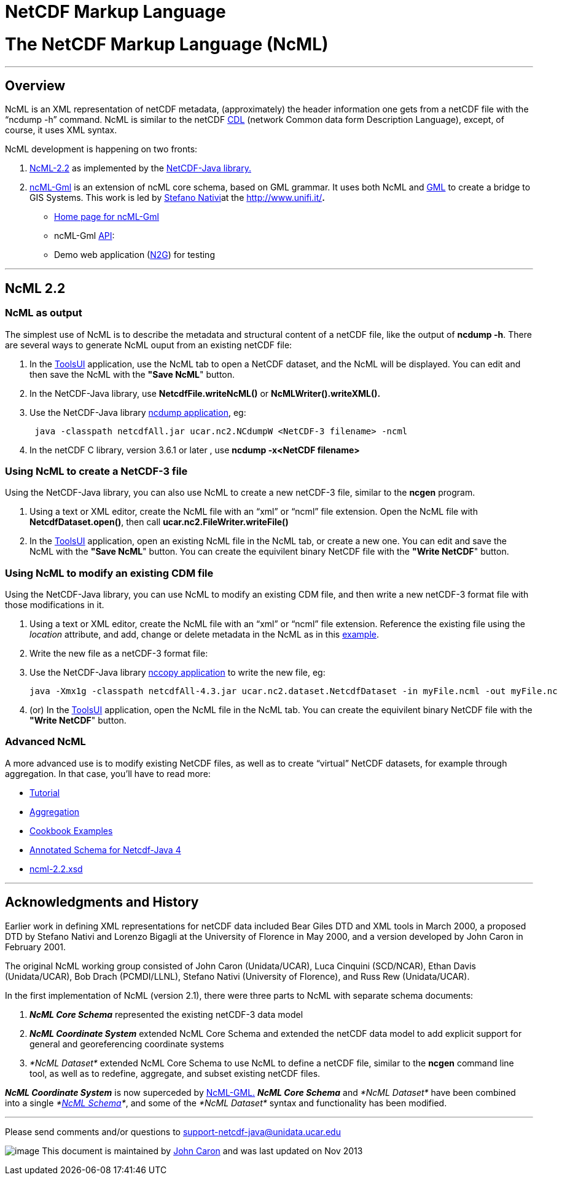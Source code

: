 NetCDF Markup Language
======================

= *The NetCDF Markup Language (NcML)*

'''''

== Overview

NcML is an XML representation of netCDF metadata, (approximately) the
header information one gets from a netCDF file with the ``ncdump -h''
command. NcML is similar to the netCDF
http://www.unidata.ucar.edu/packages/netcdf/guidec/guidec-15.html#HEADING15-0[CDL]
(network Common data form Description Language), except, of course, it
uses XML syntax.

NcML development is happening on two fronts:

1.  link:#NcML22[NcML-2.2] as implemented by the
http://www.unidata.ucar.edu/software/netcdf-java/index.html[NetCDF-Java
library.]
2.  http://zeus.pin.unifi.it/joomla/index.php?option=com_content&task=view&id=50&Itemid=78%20[ncML-Gml]
is an extension of ncML core schema, based on GML grammar. It uses both
NcML and http://en.wikipedia.org/wiki/Geography_Markup_Language[GML] to
create a bridge to GIS Systems. This work is led by
http://www.unidata.ucar.edu/projects/THREDDS/Nativi/home.htm[Stefano
Nativi]at the http://www.unifi.it/[Università degli Studi di
Firenze]**.**
* http://zeus.pin.unifi.it/joomla/index.php?option=com_content&task=view&id=50&Itemid=78%20[Home
page for ncML-Gml]
* ncML-Gml
http://zeus.pin.unifi.it/projectsSites/galeon2-ncml-gml/[API]:
* Demo web application
(http://athena.pin.unifi.it:8080/galeon2-n2g/[N2G]) for testing

'''''

== NcML 2.2

=== NcML as output

The simplest use of NcML is to describe the metadata and structural
content of a netCDF file, like the output of **ncdump -h**. There are
several ways to generate NcML ouput from an existing netCDF file:

1.  In the
https://www.unidata.ucar.edu/software/thredds/current/netcdf-java/webstart/netCDFtools.jnlp[ToolsUI]
application, use the NcML tab to open a NetCDF dataset, and the NcML
will be displayed. You can edit and then save the NcML with the **"Save
NcML**" button.
2.  In the NetCDF-Java library, use *NetcdfFile.writeNcML()* or
*NcMLWriter().writeXML().*
3.  Use the NetCDF-Java library
file:///C|/dev/github/thredds/docs/web/netcdf-java/site/reference/manPages.html#ncdump[ncdump
application], eg:
+
-------------------------------------------------------------------------
 java -classpath netcdfAll.jar ucar.nc2.NCdumpW <NetCDF-3 filename> -ncml
-------------------------------------------------------------------------
4.  In the netCDF C library, version 3.6.1 or later , use *ncdump
-x<NetCDF filename>*

=== Using NcML to create a NetCDF-3 file

Using the NetCDF-Java library, you can also use NcML to create a new
netCDF-3 file, similar to the *ncgen* program.

1.  Using a text or XML editor, create the NcML file with an ``xml'' or
``ncml'' file extension. Open the NcML file with
**NetcdfDataset.open()**, then call *ucar.nc2.FileWriter.writeFile()*
2.  In the
https://www.unidata.ucar.edu/software/thredds/current/netcdf-java/webstart/netCDFtools.jnlp[ToolsUI]
application, open an existing NcML file in the NcML tab, or create a new
one. You can edit and save the NcML with the **"Save NcML**" button. You
can create the equivilent binary NetCDF file with the **"Write NetCDF**"
button.

=== Using NcML to modify an existing CDM file

Using the NetCDF-Java library, you can use NcML to modify an existing
CDM file, and then write a new netCDF-3 format file with those
modifications in it.

1.  Using a text or XML editor, create the NcML file with an ``xml'' or
``ncml'' file extension. Reference the existing file using the
_location_ attribute, and add, change or delete metadata in the NcML as
in this link:Tutorial.html#modify[example].
2.  Write the new file as a netCDF-3 format file:
1.  Use the NetCDF-Java library
file:///C|/dev/github/thredds/docs/web/netcdf-java/site/reference/manPages.html#nccopy[nccopy
application] to write the new file, eg:
+
------------------------------------------------------------------------------------------------------
java -Xmx1g -classpath netcdfAll-4.3.jar ucar.nc2.dataset.NetcdfDataset -in myFile.ncml -out myFile.nc
------------------------------------------------------------------------------------------------------
2.  (or) In the
https://www.unidata.ucar.edu/software/thredds/current/netcdf-java/webstart/netCDFtools.jnlp[ToolsUI]
application, open the NcML file in the NcML tab. You can create the
equivilent binary NetCDF file with the **"Write NetCDF**" button.

=== Advanced NcML

A more advanced use is to modify existing NetCDF files, as well as to
create ``virtual'' NetCDF datasets, for example through aggregation. In
that case, you’ll have to read more:

* link:Tutorial.html[Tutorial]
* link:Aggregation.html[Aggregation]
* link:Cookbook.html[Cookbook Examples]
* link:AnnotatedSchema4.html[Annotated Schema for Netcdf-Java 4]
* http://www.unidata.ucar.edu/schemas/netcdf/ncml-2.2.xsd[ncml-2.2.xsd]

'''''

== *Acknowledgments and History*

Earlier work in defining XML representations for netCDF data included
Bear Giles DTD and XML tools in March 2000, a proposed DTD by Stefano
Nativi and Lorenzo Bigagli at the University of Florence in May 2000,
and a version developed by John Caron in February 2001.

The original NcML working group consisted of John Caron (Unidata/UCAR),
Luca Cinquini (SCD/NCAR), Ethan Davis (Unidata/UCAR), Bob Drach
(PCMDI/LLNL), Stefano Nativi (University of Florence), and Russ Rew
(Unidata/UCAR).

In the first implementation of NcML (version 2.1), there were three
parts to NcML with separate schema documents:

1.  *_NcML Core Schema_* represented the existing netCDF-3 data model
2.  *_NcML Coordinate System_* extended NcML Core Schema and extended
the netCDF data model to add explicit support for general and
georeferencing coordinate systems
3.  _*NcML Dataset*_ extended NcML Core Schema to use NcML to define a
netCDF file, similar to the *ncgen* command line tool, as well as to
redefine, aggregate, and subset existing netCDF files.

*_NcML Coordinate System_* is now superceded by
link:#ncML-Gml[NcML-GML.] *_NcML Core Schema_* and _*NcML Dataset*_ have
been combined into a single __*link:#NcML22[NcML Schema]*__, and some of
the _*NcML Dataset*_ syntax and functionality has been modified.

'''''

Please send comments and/or questions to
mailto:support-netcdf-java@support.unidata.ucar.edu[support-netcdf-java@unidata.ucar.edu]

image:nc.gif[image] This document is maintained by
mailto:caron@unidata.ucar.edu[John Caron] and was last updated on Nov
2013
